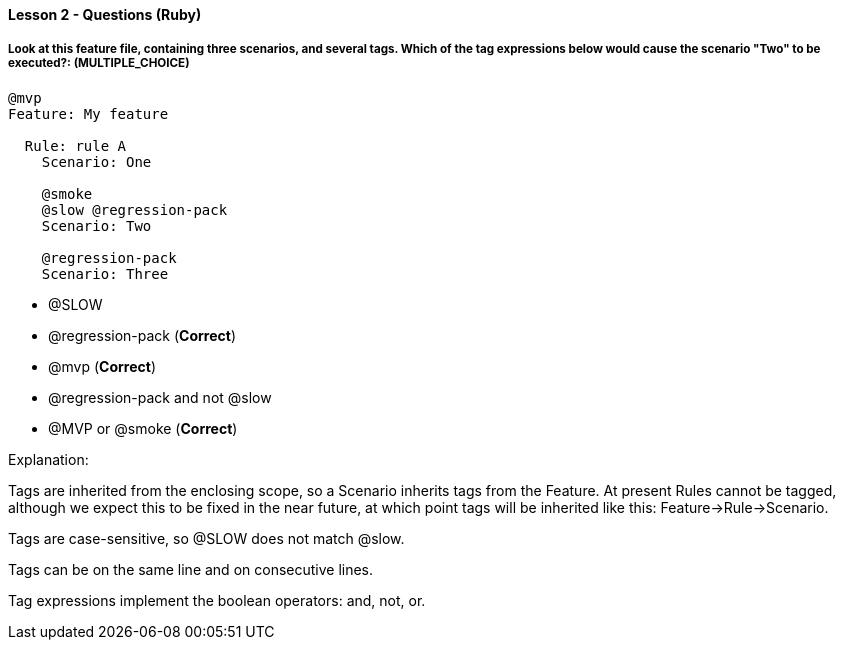 ==== Lesson 2 - Questions (Ruby)

===== Look at this feature file, containing three scenarios, and several tags. Which of the tag expressions below would cause the scenario "Two" to be executed?: (*MULTIPLE_CHOICE*)

[source(language=gherkin)]
----
@mvp
Feature: My feature

  Rule: rule A
    Scenario: One

    @smoke
    @slow @regression-pack
    Scenario: Two

    @regression-pack
    Scenario: Three
----

* @SLOW 
* @regression-pack (*Correct*)
* @mvp (*Correct*)
* @regression-pack and not @slow
* @MVP or @smoke (*Correct*)

Explanation:

Tags are inherited from the enclosing scope, so a Scenario inherits tags from the Feature. At present Rules cannot be tagged, although we expect this to be fixed in the near future, at which point tags will be inherited like this: Feature->Rule->Scenario.

Tags are case-sensitive, so @SLOW does not match @slow.

Tags can be on the same line and on consecutive lines.

Tag expressions implement the boolean operators: and, not, or.